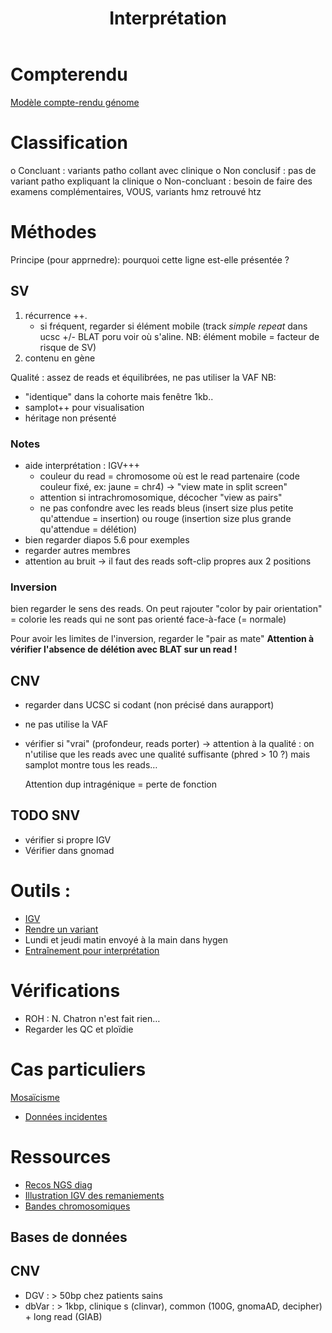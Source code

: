 :PROPERTIES:
:ID:       c2c6328b-1292-454d-81b4-e97ba85b4572
:END:
#+title: Interprétation
#+filetags: auragen interprétation
* Compterendu
[[id:50d77448-a9ad-4588-835d-57483dc7a851][Modèle compte-rendu génome]]
* Classification
o Concluant : variants patho collant avec clinique
o Non conclusif : pas de variant patho expliquant la clinique
o Non-concluant : besoin de faire des examens complémentaires, VOUS, variants hmz retrouvé htz
* Méthodes
Principe (pour apprnedre): pourquoi cette ligne est-elle présentée ?
** SV
1. récurrence ++.
   - si fréquent, regarder si élément mobile (track /simple repeat/ dans ucsc +/- BLAT poru voir où s'aline. NB: élément mobile = facteur de risque de SV)
2. contenu en gène

Qualité : assez de reads et équilibrées, ne pas utiliser la VAF
NB:
- "identique" dans la cohorte mais fenêtre 1kb..
- samplot++ pour visualisation
- héritage non présenté

*** Notes
 - aide interprétation : IGV+++
   - couleur du read = chromosome où est le read partenaire (code couleur fixé, ex: jaune = chr4)
        -> "view mate in split screen"
   - attention si intrachromosomique, décocher "view as pairs"
   - ne pas confondre avec les reads bleus (insert size plus petite qu'attendue = insertion) ou rouge (insertion size plus grande qu'attendue = délétion)
 - bien regarder diapos 5.6 pour exemples
 - regarder autres membres
 - attention au bruit -> il faut des reads soft-clip propres aux 2 positions
*** Inversion
 bien regarder le sens des reads. On peut rajouter "color by pair orientation" = colorie les reads qui ne sont pas orienté face-à-face (= normale)

Pour avoir les limites de l'inversion, regarder le "pair as mate"
*Attention à vérifier l'absence de délétion avec BLAT sur un read !*
** CNV
- regarder dans UCSC si codant (non précisé dans aurapport)
- ne pas utilise la VAF
- vérifier si "vrai" (profondeur, reads porter) -> attention à la qualité : on n'utilise que les reads avec une qualité suffisante (phred > 10 ?) mais samplot montre tous les reads...

  Attention dup intragénique = perte de fonction
** TODO SNV
- vérifier si propre IGV
- Vérifier dans gnomad
* Outils :
- [[id:acd19ba4-71a4-44d9-a054-fc4cca17b377][IGV]]
- [[id:b71b2e16-0970-4272-ac54-74ca4588487d][Rendre un variant]]
- Lundi et jeudi matin envoyé à la main dans hygen
- [[id:d402eb63-2fc9-45d0-b261-f06a1fb10aa1][Entraînement pour interprétation]]

* Vérifications
- ROH : N. Chatron n'est fait rien...
- Regarder les QC et ploïdie

* Cas particuliers
[[id:f6ea0248-d5d3-472e-883c-5e9dc14fe57b][Mosaïcisme]]
- [[id:cf450d26-ad6a-49cb-83f0-b88c83d0aea9][Données incidentes]]

* Ressources
- [[https://anpgm.fr/media/documents/BP-NGSDiag_001_Interpretation_Variants_v2.pdf][Recos NGS diag]]
- [[file:~/Documents/formation_bioinfo/5.6_SV_visualisation.pdf][Illustration IGV des remaniements]]
- [[id:2839cb56-73c3-4aef-85f1-e9e8d2d553b2][Bandes chromosomiques]]
** Bases de données
** CNV
- DGV : > 50bp chez patients sains
- dbVar : > 1kbp, clinique s (clinvar), common (100G, gnomaAD, decipher) + long read (GIAB)
